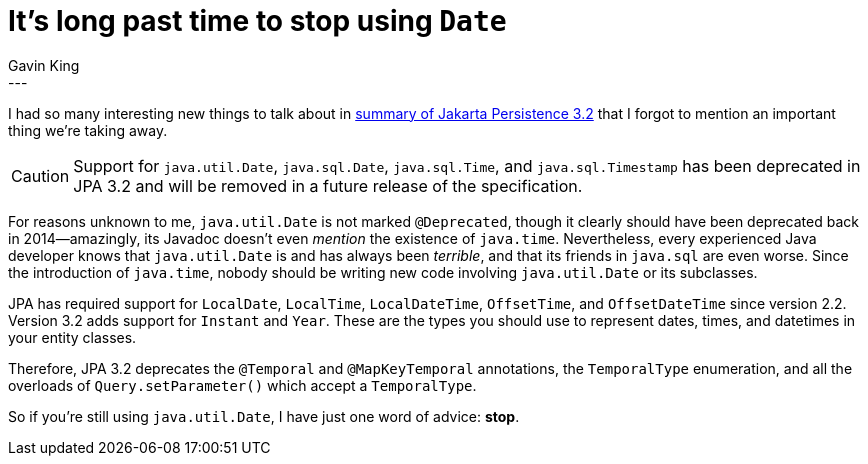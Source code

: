 = It's long past time to stop using `Date`
Gavin King
:awestruct-tags: [ "Jakarta Persistence" ]
:awestruct-layout: blog-post
---

I had so many interesting new things to talk about in link:https://in.relation.to/2024/04/01/jakarta-persistence-3/[summary of Jakarta Persistence 3.2] that I forgot to mention an important thing we're taking away.

CAUTION: Support for `java.util.Date`, `java.sql.Date`, `java.sql.Time`, and `java.sql.Timestamp` has been deprecated in JPA 3.2 and will be removed in a future release of the specification.

For reasons unknown to me, `java.util.Date` is not marked `@Deprecated`, though it clearly should have been deprecated back in 2014--amazingly, its Javadoc doesn't even _mention_ the existence of `java.time`.
Nevertheless, every experienced Java developer knows that `java.util.Date` is and has always been _terrible_, and that its friends in `java.sql` are even worse.
Since the introduction of `java.time`, nobody should be writing new code involving `java.util.Date` or its subclasses.

JPA has required support for `LocalDate`, `LocalTime`, `LocalDateTime`, `OffsetTime`, and `OffsetDateTime` since version 2.2.
Version 3.2 adds support for `Instant` and `Year`.
These are the types you should use to represent dates, times, and datetimes in your entity classes.

Therefore, JPA 3.2 deprecates the `@Temporal` and `@MapKeyTemporal` annotations, the `TemporalType` enumeration, and all the overloads of `Query.setParameter()` which accept a `TemporalType`.

So if you're still using `java.util.Date`, I have just one word of advice: **stop**.
